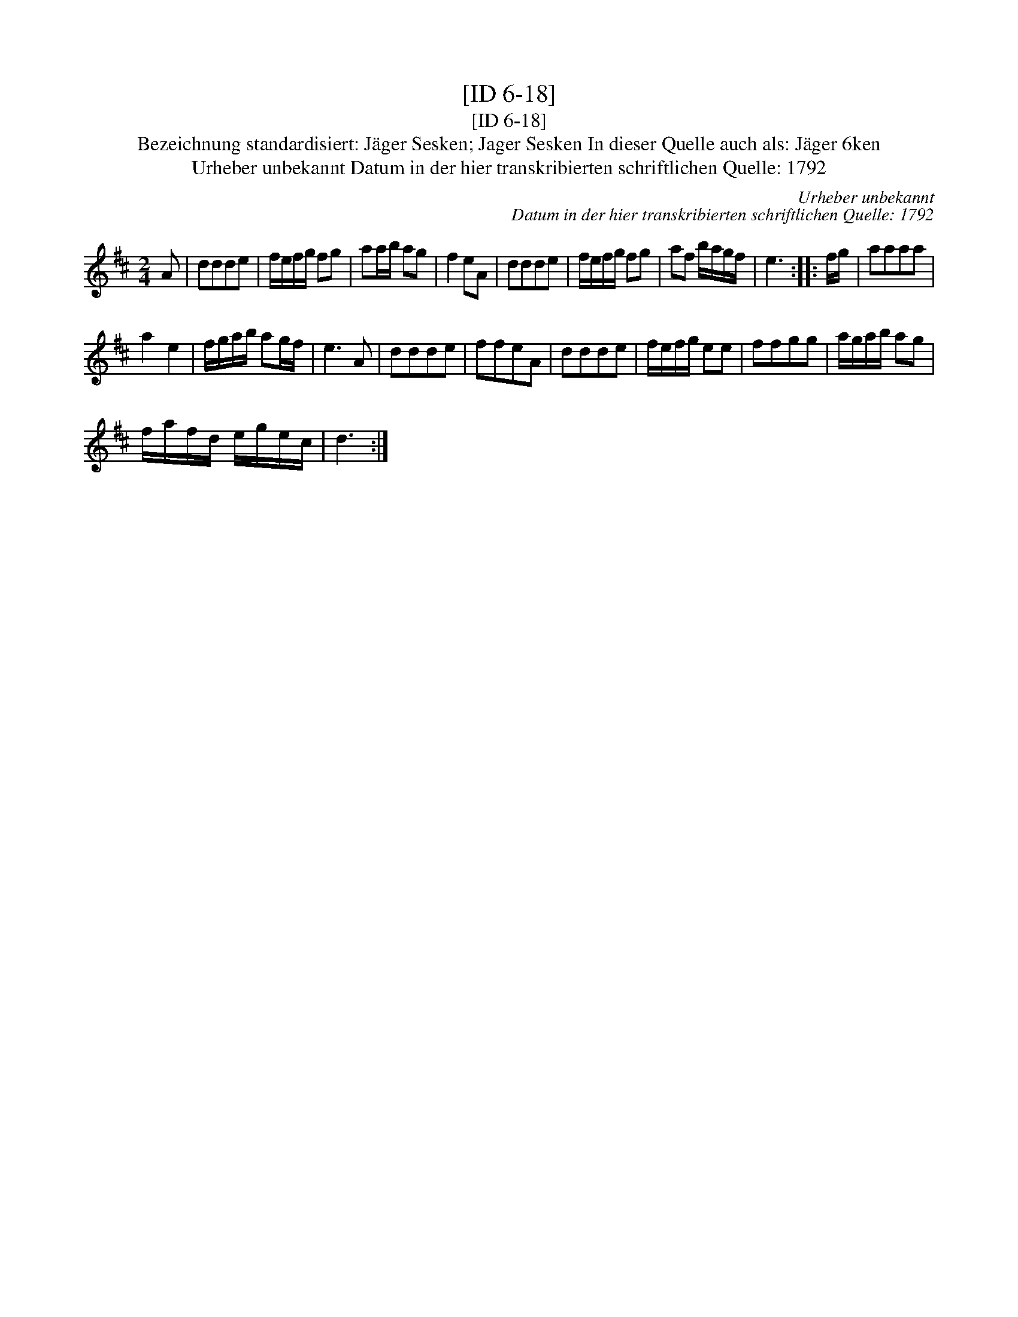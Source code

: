 X:1
T:[ID 6-18]
T:[ID 6-18]
T:Bezeichnung standardisiert: J\"ager Sesken; Jager Sesken In dieser Quelle auch als: J\"ager 6ken
T:Urheber unbekannt Datum in der hier transkribierten schriftlichen Quelle: 1792
C:Urheber unbekannt
C:Datum in der hier transkribierten schriftlichen Quelle: 1792
L:1/8
M:2/4
K:D
V:1 treble 
V:1
 A | ddde | f/e/f/g/ fg | aa/b/ ag | f2 eA | ddde | f/e/f/g/ fg | af b/a/g/f/ | e3 :: f/g/ | aaaa | %11
 a2 e2 | f/g/a/b/ ag/f/ | e3 A | ddde | ffeA | ddde | f/e/f/g/ ee | ffgg | a/g/a/b/ ag | %20
 f/a/f/d/ e/g/e/c/ | d3 :| %22

